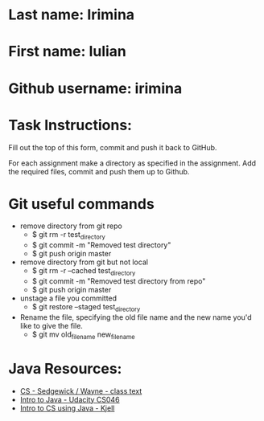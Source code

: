 * Last name: Irimina
* First name: Iulian
* Github username: irimina

* Task Instructions:
Fill out the top of this form, commit and push it back to GitHub.

For each assignment make a directory as specified in the
assignment. Add the required files, commit and push them up to Github.


* Git useful commands

- remove directory from git repo
	- $ git rm -r test_directory
	- $ git commit -m "Removed test directory"
	- $ git push origin master


- remove directory from git but not local
	- $ git rm -r --cached test_directory
	- $ git commit -m "Removed test directory from repo"
	- $ git push origin master


- unstage a file you committed
	- $ git restore --staged test_directory

- Rename the file, specifying the old file name and the new name you'd like to give the file.
	- $ git mv old_filename new_filename


* Java Resources:
- [[https://introcs.cs.princeton.edu/java/][CS - Sedgewick / Wayne - class text]]
- [[https://horstmann.com/sjsu/cs046/][Intro to Java - Udacity CS046]]
- [[https://chortle.ccsu.edu/Java5/index.html#03][Intro to CS using Java - Kjell]]
